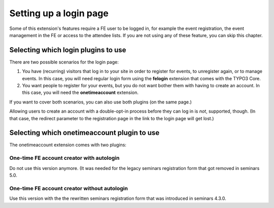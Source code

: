 .. _login-page:

=======================
Setting up a login page
=======================

Some of this extension's features require a FE user to be logged in, for example
the event registration, the event management in the FE or access to the attendee
lists. If you are not using any of these feature, you can skip this chapter.

Selecting which login plugins to use
====================================

There are two possible scenarios for the login page:

1.  You have (recurring) visitors that log in to your site in order to register
    for events, to unregister again, or to manage events.
    In this case, you will need regular login form using the **felogin**
    extension that comes with the TYPO3 Core.

2.  You want people to register for your events, but you do not want bother them
    with having to create an account. In this case, you will need the
    **onetimeaccount** extension.

If you want to cover both scenarios, you can also use both plugins (on the same
page.)

Allowing users to create an account with a double-opt-in process before they can
log in is *not*, supported, though. (In that case, the redirect parameter to
the registration page in the link to the login page will get lost.)

Selecting which onetimeaccount plugin to use
============================================

The onetimeaccount extension comes with two plugins:

One-time FE account creator with autologin
------------------------------------------

Do not use this version anymore. (It was needed for the legacy seminars
registration form that got removed in seminars 5.0.

One-time FE account creator without autologin
---------------------------------------------

Use this version with the the rewritten seminars registration form that
was introduced in seminars 4.3.0.
